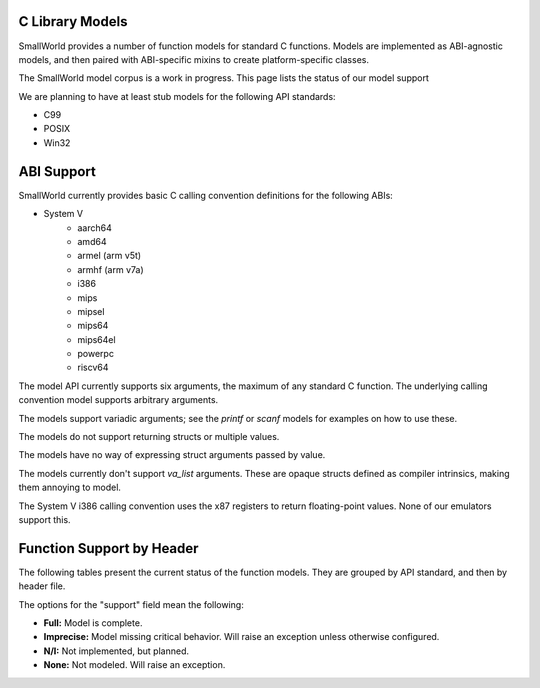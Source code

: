 .. _models:

C Library Models
================

SmallWorld provides a number of function models for standard C functions.
Models are implemented as ABI-agnostic models,
and then paired with ABI-specific mixins to create platform-specific classes.

The SmallWorld model corpus is a work in progress.
This page lists the status of our model support

We are planning to have at least stub models for the following API standards:

- C99
- POSIX
- Win32

ABI Support
===========

SmallWorld currently provides basic C calling convention definitions for the following ABIs:

- System V
    - aarch64
    - amd64
    - armel (arm v5t)
    - armhf (arm v7a)
    - i386
    - mips
    - mipsel
    - mips64
    - mips64el
    - powerpc
    - riscv64

The model API currently supports six arguments,
the maximum of any standard C function.
The underlying calling convention model supports arbitrary arguments.

The models support variadic arguments; 
see the `printf` or `scanf` models for examples on how to use these.

The models do not support returning structs or multiple values.

The models have no way of expressing struct arguments passed by value.

The models currently don't support `va_list` arguments.
These are opaque structs defined as compiler intrinsics,
making them annoying to model.

The System V i386 calling convention uses the x87 registers
to return floating-point values.  None of our emulators support this.

Function Support by Header
==========================

The following tables present the current status of the function models.
They are grouped by API standard, and then by header file.

The options for the "support" field mean the following:

- **Full:** Model is complete.
- **Imprecise:** Model missing critical behavior.  Will raise an exception unless otherwise configured.
- **N/I:** Not implemented, but planned.
- **None:** Not modeled.  Will raise an exception.

.. csv-table:: C99: string.h
    :file: c99_string.csv
    :header-rows: 1
    :stub-columns: 1

.. csv-table:: C99: stdlib.h
    :file: c99_stdlib.csv
    :header-rows: 1
    :stub-columns: 1

.. csv-table:: C99: stdio.h
    :file: c99_stdio.csv
    :header-rows: 1
    :stub-columns: 1
